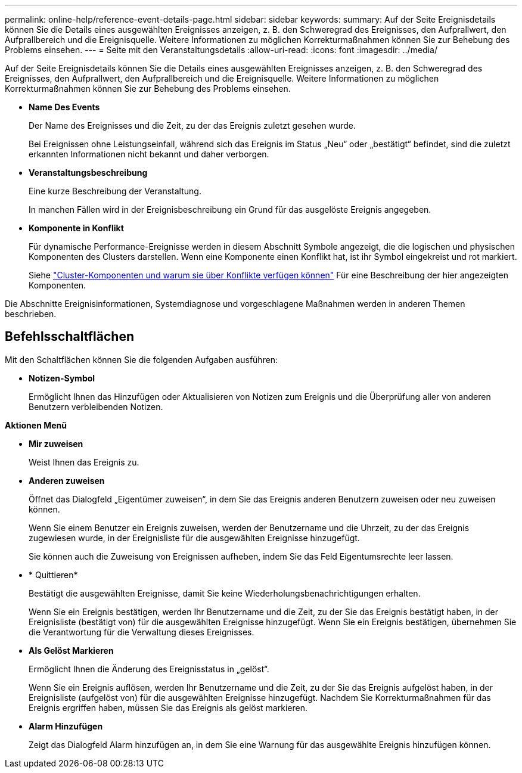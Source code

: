 ---
permalink: online-help/reference-event-details-page.html 
sidebar: sidebar 
keywords:  
summary: Auf der Seite Ereignisdetails können Sie die Details eines ausgewählten Ereignisses anzeigen, z. B. den Schweregrad des Ereignisses, den Aufprallwert, den Aufprallbereich und die Ereignisquelle. Weitere Informationen zu möglichen Korrekturmaßnahmen können Sie zur Behebung des Problems einsehen. 
---
= Seite mit den Veranstaltungsdetails
:allow-uri-read: 
:icons: font
:imagesdir: ../media/


[role="lead"]
Auf der Seite Ereignisdetails können Sie die Details eines ausgewählten Ereignisses anzeigen, z. B. den Schweregrad des Ereignisses, den Aufprallwert, den Aufprallbereich und die Ereignisquelle. Weitere Informationen zu möglichen Korrekturmaßnahmen können Sie zur Behebung des Problems einsehen.

* *Name Des Events*
+
Der Name des Ereignisses und die Zeit, zu der das Ereignis zuletzt gesehen wurde.

+
Bei Ereignissen ohne Leistungseinfall, während sich das Ereignis im Status „Neu“ oder „bestätigt“ befindet, sind die zuletzt erkannten Informationen nicht bekannt und daher verborgen.

* *Veranstaltungsbeschreibung*
+
Eine kurze Beschreibung der Veranstaltung.

+
In manchen Fällen wird in der Ereignisbeschreibung ein Grund für das ausgelöste Ereignis angegeben.

* *Komponente in Konflikt*
+
Für dynamische Performance-Ereignisse werden in diesem Abschnitt Symbole angezeigt, die die logischen und physischen Komponenten des Clusters darstellen. Wenn eine Komponente einen Konflikt hat, ist ihr Symbol eingekreist und rot markiert.

+
Siehe link:concept-cluster-components-and-why-they-can-be-in-contention.html["Cluster-Komponenten und warum sie über Konflikte verfügen können"] Für eine Beschreibung der hier angezeigten Komponenten.



Die Abschnitte Ereignisinformationen, Systemdiagnose und vorgeschlagene Maßnahmen werden in anderen Themen beschrieben.



== Befehlsschaltflächen

Mit den Schaltflächen können Sie die folgenden Aufgaben ausführen:

* *Notizen-Symbol*
+
Ermöglicht Ihnen das Hinzufügen oder Aktualisieren von Notizen zum Ereignis und die Überprüfung aller von anderen Benutzern verbleibenden Notizen.



*Aktionen Menü*

* *Mir zuweisen*
+
Weist Ihnen das Ereignis zu.

* *Anderen zuweisen*
+
Öffnet das Dialogfeld „Eigentümer zuweisen“, in dem Sie das Ereignis anderen Benutzern zuweisen oder neu zuweisen können.

+
Wenn Sie einem Benutzer ein Ereignis zuweisen, werden der Benutzername und die Uhrzeit, zu der das Ereignis zugewiesen wurde, in der Ereignisliste für die ausgewählten Ereignisse hinzugefügt.

+
Sie können auch die Zuweisung von Ereignissen aufheben, indem Sie das Feld Eigentumsrechte leer lassen.

* * Quittieren*
+
Bestätigt die ausgewählten Ereignisse, damit Sie keine Wiederholungsbenachrichtigungen erhalten.

+
Wenn Sie ein Ereignis bestätigen, werden Ihr Benutzername und die Zeit, zu der Sie das Ereignis bestätigt haben, in der Ereignisliste (bestätigt von) für die ausgewählten Ereignisse hinzugefügt. Wenn Sie ein Ereignis bestätigen, übernehmen Sie die Verantwortung für die Verwaltung dieses Ereignisses.

* *Als Gelöst Markieren*
+
Ermöglicht Ihnen die Änderung des Ereignisstatus in „gelöst“.

+
Wenn Sie ein Ereignis auflösen, werden Ihr Benutzername und die Zeit, zu der Sie das Ereignis aufgelöst haben, in der Ereignisliste (aufgelöst von) für die ausgewählten Ereignisse hinzugefügt. Nachdem Sie Korrekturmaßnahmen für das Ereignis ergriffen haben, müssen Sie das Ereignis als gelöst markieren.

* *Alarm Hinzufügen*
+
Zeigt das Dialogfeld Alarm hinzufügen an, in dem Sie eine Warnung für das ausgewählte Ereignis hinzufügen können.


